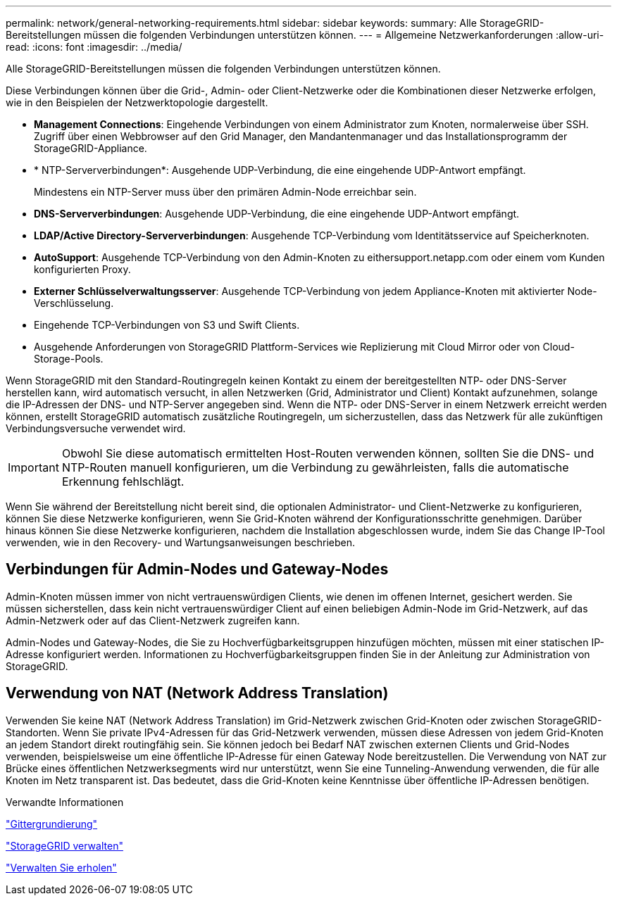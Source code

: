 ---
permalink: network/general-networking-requirements.html 
sidebar: sidebar 
keywords:  
summary: Alle StorageGRID-Bereitstellungen müssen die folgenden Verbindungen unterstützen können. 
---
= Allgemeine Netzwerkanforderungen
:allow-uri-read: 
:icons: font
:imagesdir: ../media/


[role="lead"]
Alle StorageGRID-Bereitstellungen müssen die folgenden Verbindungen unterstützen können.

Diese Verbindungen können über die Grid-, Admin- oder Client-Netzwerke oder die Kombinationen dieser Netzwerke erfolgen, wie in den Beispielen der Netzwerktopologie dargestellt.

* *Management Connections*: Eingehende Verbindungen von einem Administrator zum Knoten, normalerweise über SSH. Zugriff über einen Webbrowser auf den Grid Manager, den Mandantenmanager und das Installationsprogramm der StorageGRID-Appliance.
* * NTP-Serververbindungen*: Ausgehende UDP-Verbindung, die eine eingehende UDP-Antwort empfängt.
+
Mindestens ein NTP-Server muss über den primären Admin-Node erreichbar sein.

* *DNS-Serververbindungen*: Ausgehende UDP-Verbindung, die eine eingehende UDP-Antwort empfängt.
* *LDAP/Active Directory-Serververbindungen*: Ausgehende TCP-Verbindung vom Identitätsservice auf Speicherknoten.
* *AutoSupport*: Ausgehende TCP-Verbindung von den Admin-Knoten zu eithersupport.netapp.com oder einem vom Kunden konfigurierten Proxy.
* *Externer Schlüsselverwaltungsserver*: Ausgehende TCP-Verbindung von jedem Appliance-Knoten mit aktivierter Node-Verschlüsselung.
* Eingehende TCP-Verbindungen von S3 und Swift Clients.
* Ausgehende Anforderungen von StorageGRID Plattform-Services wie Replizierung mit Cloud Mirror oder von Cloud-Storage-Pools.


Wenn StorageGRID mit den Standard-Routingregeln keinen Kontakt zu einem der bereitgestellten NTP- oder DNS-Server herstellen kann, wird automatisch versucht, in allen Netzwerken (Grid, Administrator und Client) Kontakt aufzunehmen, solange die IP-Adressen der DNS- und NTP-Server angegeben sind. Wenn die NTP- oder DNS-Server in einem Netzwerk erreicht werden können, erstellt StorageGRID automatisch zusätzliche Routingregeln, um sicherzustellen, dass das Netzwerk für alle zukünftigen Verbindungsversuche verwendet wird.


IMPORTANT: Obwohl Sie diese automatisch ermittelten Host-Routen verwenden können, sollten Sie die DNS- und NTP-Routen manuell konfigurieren, um die Verbindung zu gewährleisten, falls die automatische Erkennung fehlschlägt.

Wenn Sie während der Bereitstellung nicht bereit sind, die optionalen Administrator- und Client-Netzwerke zu konfigurieren, können Sie diese Netzwerke konfigurieren, wenn Sie Grid-Knoten während der Konfigurationsschritte genehmigen. Darüber hinaus können Sie diese Netzwerke konfigurieren, nachdem die Installation abgeschlossen wurde, indem Sie das Change IP-Tool verwenden, wie in den Recovery- und Wartungsanweisungen beschrieben.



== Verbindungen für Admin-Nodes und Gateway-Nodes

Admin-Knoten müssen immer von nicht vertrauenswürdigen Clients, wie denen im offenen Internet, gesichert werden. Sie müssen sicherstellen, dass kein nicht vertrauenswürdiger Client auf einen beliebigen Admin-Node im Grid-Netzwerk, auf das Admin-Netzwerk oder auf das Client-Netzwerk zugreifen kann.

Admin-Nodes und Gateway-Nodes, die Sie zu Hochverfügbarkeitsgruppen hinzufügen möchten, müssen mit einer statischen IP-Adresse konfiguriert werden. Informationen zu Hochverfügbarkeitsgruppen finden Sie in der Anleitung zur Administration von StorageGRID.



== Verwendung von NAT (Network Address Translation)

Verwenden Sie keine NAT (Network Address Translation) im Grid-Netzwerk zwischen Grid-Knoten oder zwischen StorageGRID-Standorten. Wenn Sie private IPv4-Adressen für das Grid-Netzwerk verwenden, müssen diese Adressen von jedem Grid-Knoten an jedem Standort direkt routingfähig sein. Sie können jedoch bei Bedarf NAT zwischen externen Clients und Grid-Nodes verwenden, beispielsweise um eine öffentliche IP-Adresse für einen Gateway Node bereitzustellen. Die Verwendung von NAT zur Brücke eines öffentlichen Netzwerksegments wird nur unterstützt, wenn Sie eine Tunneling-Anwendung verwenden, die für alle Knoten im Netz transparent ist. Das bedeutet, dass die Grid-Knoten keine Kenntnisse über öffentliche IP-Adressen benötigen.

.Verwandte Informationen
link:../primer/index.html["Gittergrundierung"]

link:../admin/index.html["StorageGRID verwalten"]

link:../maintain/index.html["Verwalten Sie  erholen"]
